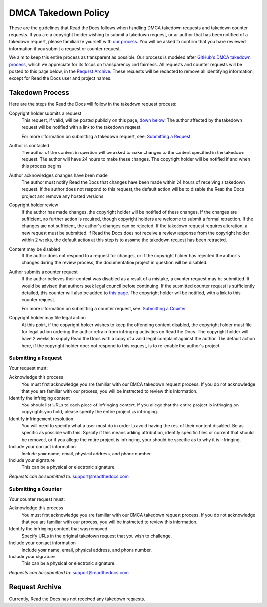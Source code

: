 DMCA Takedown Policy
====================

These are the guidelines that Read the Docs follows when handling DMCA takedown
requests and takedown counter requests. If you are a copyright holder wishing to
submit a takedown request, or an author that has been notified of a takedown
request, please familiarize yourself with `our process`__.
You will be asked to confirm that you have reviewed information if you submit a
request or counter request.

__ `Takedown Process`_

We aim to keep this entire process as transparent as possible. Our process is
modeled after `GitHub's DMCA takedown process`__, which we
appreciate for its focus on transparency and fairness. All requests and counter
requests will be posted to this page below, in the `Request Archive`_. These
requests will be redacted to remove all identifying information, except for Read
the Docs user and project names.

__ https://help.github.com/articles/dmca-takedown-policy/

Takedown Process
----------------

Here are the steps the Read the Docs will follow in the takedown request process:

Copyright holder submits a request
    This request, if valid, will be posted publicly on this page, `down below`__.
    The author affected by the takedown request will be
    notified with a link to the takedown request.

    For more information on submitting a takedown request, see: `Submitting a
    Request`_

__ `Request Archive`_

Author is contacted
    The author of the content in question will be asked to make changes to the
    content specified in the takedown request. The author will have 24 hours to
    make these changes. The copyright holder will be notified if and when this
    process begins

Author acknowledges changes have been made
    The author must notify Read the Docs that changes have been made within 24
    hours of receiving a takedown request. If the author does not respond to this
    request, the default action will be to disable the Read the Docs project and
    remove any hosted versions

Copyright holder review
    If the author has made changes, the copyright holder will be notified of
    these changes. If the changes are sufficient, no further action is required,
    though copyright holders are welcome to submit a formal retraction. If the
    changes are not sufficient, the author's changes can be rejected. If the
    takedown request requires alteration, a new request must be submitted.  If
    Read the Docs does not receive a review response from the copyright holder
    within 2 weeks, the default action at this step is to assume the takedown
    request has been retracted.

Content may be disabled
    If the author does not respond to a request for changes, or if the copyright
    holder has rejected the author's changes during the review process, the
    documentation project in question will be disabled.

Author submits a counter request
    If the author believes their content was disabled as a result of a mistake,
    a counter request may be submitted. It would be advised that authors seek
    legal council before continuing. If the submitted counter request is
    sufficiently detailed, this counter will also be added to `this page`__.
    The copyright holder will be notified, with a link to
    this counter request.

    For more information on submitting a counter request, see: `Submitting a
    Counter`_

__ `Request Archive`_

Copyright holder may file legal action
    At this point, if the copyright holder wishes to keep the offending content
    disabled, the copyright holder must file for legal action ordering the
    author refrain from infringing activities on Read the Docs. The copyright
    holder will have 2 weeks to supply Read the Docs with a copy of a valid legal
    complaint against the author. The default action here, if the copyright
    holder does not respond to this request, is to re-enable the author's
    project.

Submitting a Request
~~~~~~~~~~~~~~~~~~~~

Your request must:

Acknowledge this process
    You must first acknowledge you are familiar with our DMCA takedown request
    process. If you do not acknowledge that you are familiar with our process,
    you will be instructed to review this information.

Identify the infringing content
    You should list URLs to each piece of infringing content. If you allege that
    the entire project is infringing on copyrights you hold, please specify the
    entire project as infringing.

Identify infringement resolution
    You will need to specify what a user must do in order to avoid having the
    rest of their content disabled. Be as specific as possible with this.
    Specify if this means adding attribution, identify specific files or content
    that should be removed, or if you allege the entire project is infringing,
    your should be specific as to why it is infringing.

Include your contact information
    Include your name, email, physical address, and phone number.

Include your signature
    This can be a physical or electronic signature.

*Requests can be submitted to:* support@readthedocs.com

Submitting a Counter
~~~~~~~~~~~~~~~~~~~~

Your counter request must:

Acknowledge this process
    You must first acknowledge you are familiar with our DMCA takedown request
    process. If you do not acknowledge that you are familiar with our process,
    you will be instructed to review this information.

Identify the infringing content that was removed
    Specify URLs in the original takedown request that you wish to challenge.

Include your contact information
    Include your name, email, physical address, and phone number.

Include your signature
    This can be a physical or electronic signature.

*Requests can be submitted to:* support@readthedocs.com

Request Archive
---------------

Currently, Read the Docs has not received any takedown requests.

..
    * :download:`Some Company, Inc <archive/2017-01-22.txt>`

